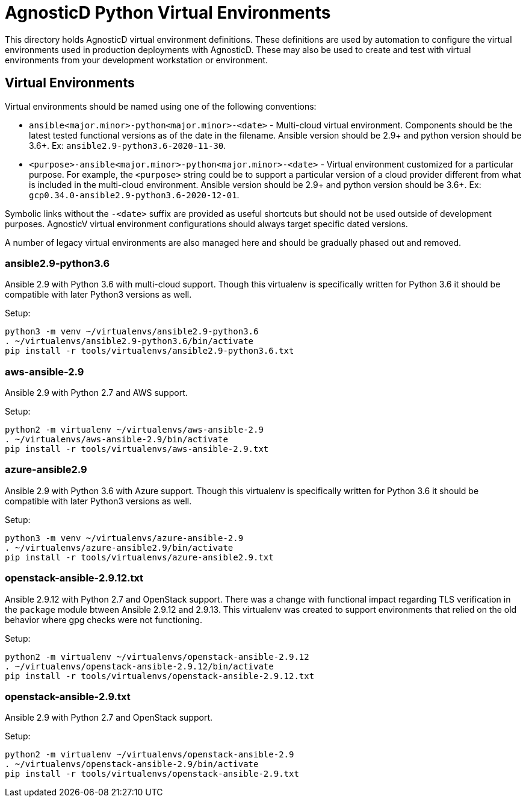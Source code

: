 # AgnosticD Python Virtual Environments

This directory holds AgnosticD virtual environment definitions.
These definitions are used by automation to configure the virtual environments used in production deployments with AgnosticD.
These may also be used to create and test with virtual environments from your development workstation or environment.

## Virtual Environments

Virtual environments should be named using one of the following conventions:

* `ansible<major.minor>-python<major.minor>-<date>` - Multi-cloud virtual environment.
Components should be the latest tested functional versions as of the date in the filename.
Ansible version should be 2.9+ and python version should be 3.6+.
Ex: `ansible2.9-python3.6-2020-11-30`.

* `<purpose>-ansible<major.minor>-python<major.minor>-<date>` - Virtual environment customized for a particular purpose.
For example, the `<purpose>` string could be to support a particular version of a cloud provider different from what is included in the multi-cloud environment.
Ansible version should be 2.9+ and python version should be 3.6+.
Ex: `gcp0.34.0-ansible2.9-python3.6-2020-12-01`.

Symbolic links without the `-<date>` suffix are provided as useful shortcuts but should not be used outside of development purposes.
AgnosticV virtual environment configurations should always target specific dated versions.

A number of legacy virtual environments are also managed here and should be gradually phased out and removed.

### ansible2.9-python3.6

Ansible 2.9 with Python 3.6 with multi-cloud support.
Though this virtualenv is specifically written for Python 3.6 it should be compatible with later Python3 versions as well.

Setup:

```
python3 -m venv ~/virtualenvs/ansible2.9-python3.6
. ~/virtualenvs/ansible2.9-python3.6/bin/activate
pip install -r tools/virtualenvs/ansible2.9-python3.6.txt
```

### aws-ansible-2.9

Ansible 2.9 with Python 2.7 and AWS support.

Setup:

```
python2 -m virtualenv ~/virtualenvs/aws-ansible-2.9
. ~/virtualenvs/aws-ansible-2.9/bin/activate
pip install -r tools/virtualenvs/aws-ansible-2.9.txt
```

### azure-ansible2.9

Ansible 2.9 with Python 3.6 with Azure support.
Though this virtualenv is specifically written for Python 3.6 it should be compatible with later Python3 versions as well.

Setup:

```
python3 -m venv ~/virtualenvs/azure-ansible-2.9
. ~/virtualenvs/azure-ansible2.9/bin/activate
pip install -r tools/virtualenvs/azure-ansible2.9.txt
```

### openstack-ansible-2.9.12.txt

Ansible 2.9.12 with Python 2.7 and OpenStack support.
There was a change with functional impact regarding TLS verification in the `package` module btween Ansible 2.9.12 and 2.9.13.
This virtualenv was created to support environments that relied on the old behavior where gpg checks were not functioning.

Setup:

```
python2 -m virtualenv ~/virtualenvs/openstack-ansible-2.9.12
. ~/virtualenvs/openstack-ansible-2.9.12/bin/activate
pip install -r tools/virtualenvs/openstack-ansible-2.9.12.txt
```

### openstack-ansible-2.9.txt

Ansible 2.9 with Python 2.7 and OpenStack support.

Setup:

```
python2 -m virtualenv ~/virtualenvs/openstack-ansible-2.9
. ~/virtualenvs/openstack-ansible-2.9/bin/activate
pip install -r tools/virtualenvs/openstack-ansible-2.9.txt
```

